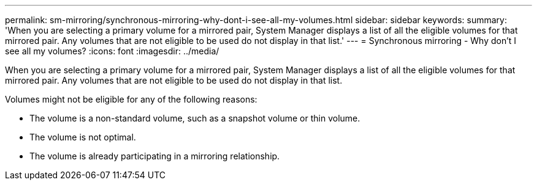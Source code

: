 ---
permalink: sm-mirroring/synchronous-mirroring-why-dont-i-see-all-my-volumes.html
sidebar: sidebar
keywords: 
summary: 'When you are selecting a primary volume for a mirrored pair, System Manager displays a list of all the eligible volumes for that mirrored pair. Any volumes that are not eligible to be used do not display in that list.'
---
= Synchronous mirroring - Why don't I see all my volumes?
:icons: font
:imagesdir: ../media/

[.lead]
When you are selecting a primary volume for a mirrored pair, System Manager displays a list of all the eligible volumes for that mirrored pair. Any volumes that are not eligible to be used do not display in that list.

Volumes might not be eligible for any of the following reasons:

* The volume is a non-standard volume, such as a snapshot volume or thin volume.
* The volume is not optimal.
* The volume is already participating in a mirroring relationship.
